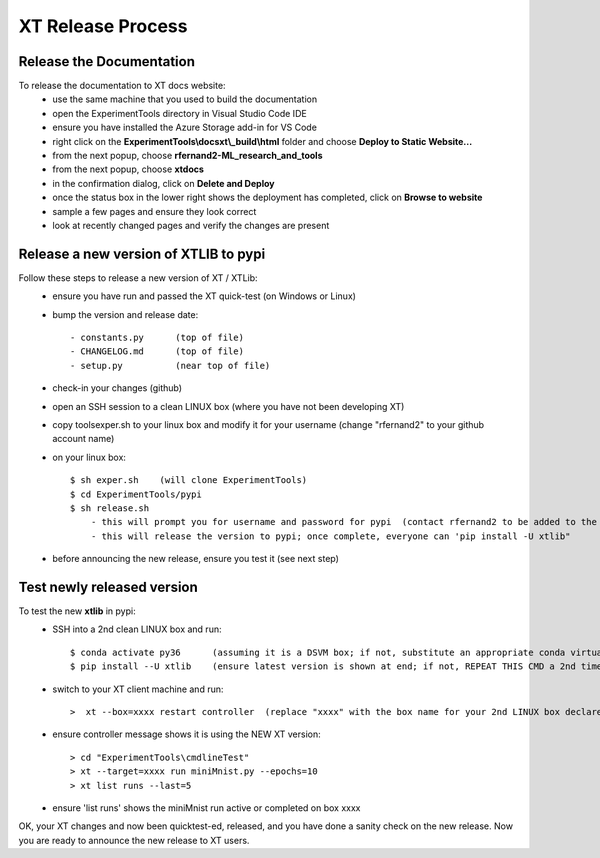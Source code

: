.. _xt_release:

==========================
XT Release Process
==========================

---------------------------------
Release the Documentation
---------------------------------

To release the documentation to XT docs website:
    - use the same machine that you used to build the documentation
    - open the ExperimentTools directory in Visual Studio Code IDE
    - ensure you have installed the Azure Storage add-in for VS Code
    - right click on the **ExperimentTools\\docs\xt\\_build\\html** folder and choose **Deploy to Static Website...**
    - from the next popup, choose **rfernand2-ML_research_and_tools**
    - from the next popup, choose **xtdocs**
    - in the confirmation dialog, click on **Delete and Deploy**
    - once the status box in the lower right shows the deployment has completed, click on **Browse to website**
    - sample a few pages and ensure they look correct
    - look at recently changed pages and verify the changes are present


-----------------------------------------
Release a new version of XTLIB to pypi
-----------------------------------------

Follow these steps to release a new version of XT / XTLib:
    - ensure you have run and passed the XT quick-test (on Windows or Linux)
    - bump the version and release date::

        - constants.py      (top of file)
        - CHANGELOG.md      (top of file)
        - setup.py          (near top of file)

    - check-in your changes (github)
    - open an SSH session to a clean LINUX box (where you have not been developing XT)
    - copy tools\exper.sh to your linux box and modify it for your username (change "rfernand2" to your github account name)
    - on your linux box::

        $ sh exper.sh    (will clone ExperimentTools)
        $ cd ExperimentTools/pypi
        $ sh release.sh
            - this will prompt you for username and password for pypi  (contact rfernand2 to be added to the XTLIB pypi project)
            - this will release the version to pypi; once complete, everyone can 'pip install -U xtlib" 

    - before announcing the new release, ensure you test it (see next step)

-----------------------------------------
Test newly released version
-----------------------------------------

To test the new **xtlib** in pypi:
    - SSH into a 2nd clean LINUX box and run::

        $ conda activate py36      (assuming it is a DSVM box; if not, substitute an appropriate conda virtual environment)
        $ pip install --U xtlib    (ensure latest version is shown at end; if not, REPEAT THIS CMD a 2nd time)

    - switch to your XT client machine and run::

        >  xt --box=xxxx restart controller  (replace "xxxx" with the box name for your 2nd LINUX box declared in your XT config file)

    - ensure controller message shows it is using the NEW XT version::

        > cd "ExperimentTools\cmdlineTest"
        > xt --target=xxxx run miniMnist.py --epochs=10
        > xt list runs --last=5  

    - ensure 'list runs' shows the miniMnist run active or completed on box xxxx

OK, your XT changes and now been quicktest-ed, released, and you have done a sanity check on the new release.  Now
you are ready to announce the new release to XT users.

.. seealso:: 

    - :ref:`XT Internal Development <xt_dev>`
    - :ref:`XT Build Process <xt_build>`   
    